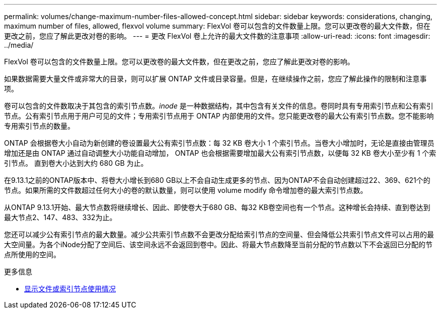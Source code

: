 ---
permalink: volumes/change-maximum-number-files-allowed-concept.html 
sidebar: sidebar 
keywords: considerations, changing, maximum number of files, allowed, flexvol volume 
summary: FlexVol 卷可以包含的文件数量上限。您可以更改卷的最大文件数，但在更改之前，您应了解此更改对卷的影响。 
---
= 更改 FlexVol 卷上允许的最大文件数的注意事项
:allow-uri-read: 
:icons: font
:imagesdir: ../media/


[role="lead"]
FlexVol 卷可以包含的文件数量上限。您可以更改卷的最大文件数，但在更改之前，您应了解此更改对卷的影响。

如果数据需要大量文件或非常大的目录，则可以扩展 ONTAP 文件或目录容量。但是，在继续操作之前，您应了解此操作的限制和注意事项。

卷可以包含的文件数取决于其包含的索引节点数。_inode_ 是一种数据结构，其中包含有关文件的信息。卷同时具有专用索引节点和公有索引节点。公有索引节点用于用户可见的文件；专用索引节点用于 ONTAP 内部使用的文件。您只能更改卷的最大公有索引节点数。您不能影响专用索引节点的数量。

ONTAP 会根据卷大小自动为新创建的卷设置最大公有索引节点数：每 32 KB 卷大小 1 个索引节点。当卷大小增加时，无论是直接由管理员增加还是由 ONTAP 通过自动调整大小功能自动增加， ONTAP 也会根据需要增加最大公有索引节点数，以便每 32 KB 卷大小至少有 1 个索引节点。 直到卷大小达到大约 680 GB 为止。

在9.13.1之前的ONTAP版本中、将卷大小增长到680 GB以上不会自动生成更多的节点、因为ONTAP不会自动创建超过22、369、621个的节点。如果所需的文件数超过任何大小的卷的默认数量，则可以使用 volume modify 命令增加卷的最大索引节点数。

从ONTAP 9.13.1开始、最大节点数将继续增长、因此、即使卷大于680 GB、每32 KB卷空间也有一个节点。这种增长会持续、直到卷达到最大节点2、147、483、332为止。

您还可以减少公有索引节点的最大数量。减少公共索引节点数不会更改分配给索引节点的空间量、但会降低公共索引节点文件可以占用的最大空间量。为各个iNode分配了空间后、该空间永远不会返回到卷中。因此、将最大节点数降至当前分配的节点数以下不会返回已分配的节点所使用的空间。

.更多信息
* xref:display-file-inode-usage-task.html[显示文件或索引节点使用情况]

